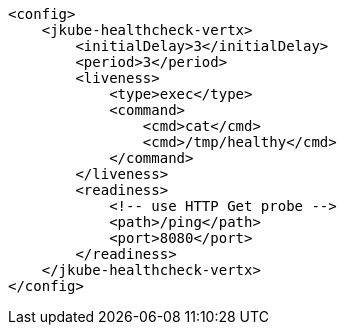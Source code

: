 [source,xml,indent=0,subs="verbatim,quotes,attributes"]
----
    <config>
        <jkube-healthcheck-vertx>
            <initialDelay>3</initialDelay>
            <period>3</period>
            <liveness>
                <type>exec</type>
                <command>
                    <cmd>cat</cmd>
                    <cmd>/tmp/healthy</cmd>
                </command>
            </liveness>
            <readiness>
                <!-- use HTTP Get probe -->
                <path>/ping</path>
                <port>8080</port>
            </readiness>
        </jkube-healthcheck-vertx>
    </config>
----